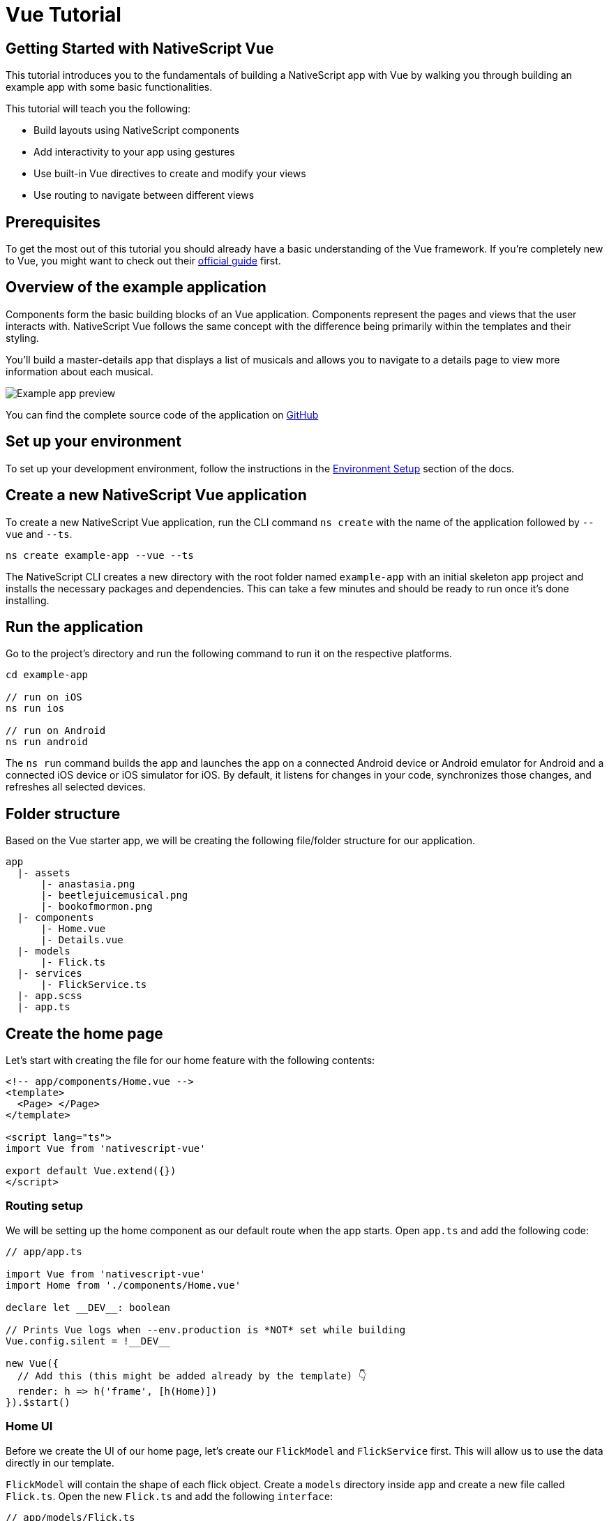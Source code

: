 = Vue Tutorial

== Getting Started with NativeScript Vue

This tutorial introduces you to the fundamentals of building a NativeScript app with Vue by walking you through building an example app with some basic functionalities.

This tutorial will teach you the following:

* Build layouts using NativeScript components
* Add interactivity to your app using gestures
* Use built-in Vue directives to create and modify your views
* Use routing to navigate between different views

== Prerequisites

To get the most out of this tutorial you should already have a basic understanding of the Vue framework.
If you're completely new to Vue, you might want to check out their https://vuejs.org/v2/guide/[official guide] first.

== Overview of the example application

Components form the basic building blocks of an Vue application.
Components represent the pages and views that the user interacts with.
NativeScript Vue follows the same concept with the difference being primarily within the templates and their styling.

You'll build a master-details app that displays a list of musicals and allows you to navigate to a details page to view more information about each musical.

image::basics/tutorial-example-app-preview.png[Example app preview]

You can find the complete source code of the application on https://github.com/NativeScript/tutorials/tree/main/vue-tutorial[GitHub]

== Set up your environment

To set up your development environment, follow the instructions in the https://docs.nativescript.org/environment-setup.html#windows-android[Environment Setup] section of the docs.

== Create a new NativeScript Vue application

To create a new NativeScript Vue application, run the CLI command `ns create` with the name of the application followed by `--vue` and `--ts`.

[,cli]
----
ns create example-app --vue --ts
----

The NativeScript CLI creates a new directory with the root folder named `example-app` with an initial skeleton app project and installs the necessary packages and dependencies.
This can take a few minutes and should be ready to run once it's done installing.

== Run the application

Go to the project's directory and run the following command to run it on the respective platforms.

[,cli]
----
cd example-app

// run on iOS
ns run ios

// run on Android
ns run android
----

The `ns run` command builds the app and launches the app on a connected Android device or Android emulator for Android and a connected iOS device or iOS simulator for iOS.
By default, it listens for changes in your code, synchronizes those changes, and refreshes all selected devices.

== Folder structure

Based on the Vue starter app, we will be creating the following file/folder structure for our application.

----
app
  |- assets
      |- anastasia.png
      |- beetlejuicemusical.png
      |- bookofmormon.png
  |- components
      |- Home.vue
      |- Details.vue
  |- models
      |- Flick.ts
  |- services
      |- FlickService.ts
  |- app.scss
  |- app.ts
----

== Create the home page

Let's start with creating the file for our home feature with the following contents:

[,vue]
----
<!-- app/components/Home.vue -->
<template>
  <Page> </Page>
</template>

<script lang="ts">
import Vue from 'nativescript-vue'

export default Vue.extend({})
</script>
----

=== Routing setup

We will be setting up the home component as our default route when the app starts.
Open `app.ts` and add the following code:

[,typescript{13}]
----
// app/app.ts

import Vue from 'nativescript-vue'
import Home from './components/Home.vue'

declare let __DEV__: boolean

// Prints Vue logs when --env.production is *NOT* set while building
Vue.config.silent = !__DEV__

new Vue({
  // Add this (this might be added already by the template) 👇
  render: h => h('frame', [h(Home)])
}).$start()
----

=== Home UI

Before we create the UI of our home page, let's create our `FlickModel` and `FlickService` first.
This will allow us to use the data directly in our template.

`FlickModel` will contain the shape of each flick object.
Create a `models` directory inside `app` and create a new file called `Flick.ts`.
Open the new `Flick.ts` and add the following `interface`:

[,typescript]
----
// app/models/Flick.ts

export interface FlickModel {
  id: number
  genre: string
  title: string
  image: string
  url: string
  description: string
  details: {
    title: string
    body: string
  }[]
}
----

We will then use the `FlickModel` in our `FlickService` to return our flick data.
Create a `services` directory inside `app` and create a new file called `FlickService.ts`.
Open the new `FlickService.ts` and add the following:

[,typescript]
----
// app/services/FlickService.ts

import { FlickModel } from '../models/Flick'

export default class FlickService {
  private flicks: FlickModel[] = [
    {
      id: 1,
      genre: 'Musical',
      title: 'Book of Mormon',
      image: '~/assets/bookofmormon.png',
      url: 'https://nativescript.org/images/ngconf/book-of-mormon.mov',
      description: `A satirical examination of the beliefs and practices of The Church of Jesus Christ of Latter-day Saints.`,
      details: [
        {
          title: 'Music, Lyrics and Book by',
          body: 'Trey Parker, Robert Lopez, and Matt Stone'
        },
        {
          title: 'First showing on Broadway',
          body: 'March 2011 after nearly seven years of development.'
        },
        {
          title: 'Revenue',
          body: 'Grossed over $500 million, making it one of the most successful musicals of all time.'
        },
        {
          title: 'History',
          body: 'The Book of Mormon was conceived by Trey Parker, Matt Stone and Robert Lopez. Parker and Stone grew up in Colorado, and were familiar with The Church of Jesus Christ of Latter-day Saints and its members. They became friends at the University of Colorado Boulder and collaborated on a musical film, Cannibal! The Musical (1993), their first experience with movie musicals. In 1997, they created the TV series South Park for Comedy Central and in 1999, the musical film South Park: Bigger, Longer & Uncut. The two had first thought of a fictionalized Joseph Smith, religious leader and founder of the Latter Day Saint movement, while working on an aborted Fox series about historical characters. Their 1997 film, Orgazmo, and a 2003 episode of South Park, "All About Mormons", both gave comic treatment to Mormonism. Smith was also included as one of South Park\'s "Super Best Friends", a Justice League parody team of religious figures like Jesus and Buddha.'
        },
        {
          title: 'Development',
          body: `During the summer of 2003, Parker and Stone flew to New York City to discuss the script of their new film, Team America: World Police, with friend and producer Scott Rudin (who also produced South Park: Bigger, Longer & Uncut). Rudin advised the duo to see the musical Avenue Q on Broadway, finding the cast of marionettes in Team America similar to the puppets of Avenue Q. Parker and Stone went to see the production during that summer and the writer-composers of Avenue Q, Lopez and Jeff Marx, noticed them in the audience and introduced themselves. Lopez revealed that South Park: Bigger, Longer & Uncut was highly influential in the creation of Avenue Q. The quartet went for drinks afterwards, and soon found that each camp wanted to write something involving Joseph Smith. The four began working out details nearly immediately, with the idea to create a modern story formulated early on. For research purposes, the quartet took a road trip to Salt Lake City where they "interviewed a bunch of missionaries—or ex-missionaries." They had to work around Parker and Stone\'s South Park schedule. In 2006, Parker and Stone flew to London where they spent three weeks with Lopez, who was working on the West End production of Avenue Q. There, the three wrote "four or five songs" and came up with the basic idea of the story. After an argument between Parker and Marx, who felt he was not getting enough creative control, Marx was separated from the project.[10] For the next few years, the remaining trio met frequently to develop what they initially called The Book of Mormon: The Musical of the Church of Jesus Christ of Latter-day Saints. "There was a lot of hopping back and forth between L.A. and New York," Parker recalled.`
        }
      ]
    },
    {
      id: 2,
      genre: 'Musical',
      title: 'Beetlejuice',
      image: '~/assets/beetlejuicemusical.png',
      url: 'https://nativescript.org/images/ngconf/beetlejuice.mov',
      description: `A deceased couple looks for help from a devious bio-exorcist to handle their haunted house.`,
      details: [
        {
          title: 'Music and Lyrics',
          body: 'Eddie Perfect'
        },
        {
          title: 'Book by',
          body: 'Scott Brown and Anthony King'
        },
        {
          title: 'Based on',
          body: 'A 1988 film of the same name.'
        },
        {
          title: 'First showing on Broadway',
          body: 'April 25, 2019'
        },
        {
          title: 'Background',
          body: `In 2016, a musical adaptation of the 1988 film Beetlejuice (directed by Tim Burton and starring Geena Davis as Barbara Maitland, Alec Baldwin as Adam Maitland, Winona Ryder as Lydia Deetz and Michael Keaton as Betelgeuse) was reported to be in the works, directed by Alex Timbers and produced by Warner Bros., following a reading with Christopher Fitzgerald in the title role. In March 2017, it was reported that Australian musical comedian Eddie Perfect would be writing the music and lyrics and Scott Brown and Anthony King would be writing the book of the musical, and that another reading would take place in May, featuring Kris Kukul as musical director. The musical has had three readings and two laboratory workshops with Alex Brightman in the title role, Sophia Anne Caruso as Lydia Deetz, Kerry Butler and Rob McClure as Barbara and Adam Maitland.`
        }
      ]
    },
    {
      id: 3,
      genre: 'Musical',
      title: 'Anastasia',
      image: '~/assets/anastasia.png',
      url: 'https://nativescript.org/images/ngconf/anastasia.mov',
      description: `The legend of Grand Duchess Anastasia Nikolaevna of Russia.`,
      details: [
        { title: 'Music and Lyrics', body: 'Lynn Ahrens and Stephen Flaherty' },
        {
          title: 'Book by',
          body: 'Terrence McNally'
        },
        {
          title: 'Based on',
          body: 'A 1997 film of the same name.'
        },
        {
          title: 'Background',
          body: `A reading was held in 2012, featuring Kelli Barret as Anya (Anastasia), Aaron Tveit as Dmitry, Patrick Page as Vladimir, and Angela Lansbury as the Empress Maria. A workshop was held on June 12, 2015, in New York City, and included Elena Shaddow as Anya, Ramin Karimloo as Gleb Vaganov, a new role, and Douglas Sills as Vlad.
        The original stage production of Anastasia premiered at the Hartford Stage in Hartford, Connecticut on May 13, 2016 (previews). The show was directed by Darko Tresnjak and choreography by Peggy Hickey, with Christy Altomare and Derek Klena starring as Anya and Dmitry, respectively.
        Director Tresnjak explained: "We've kept, I think, six songs from the movie, but there are 16 new numbers. We've kept the best parts of the animated movie, but it really is a new musical." The musical also adds characters not in the film. Additionally, Act 1 is set in Russia and Act 2 in Paris, "which was everything modern Soviet Russia was not: free, expressive, creative, no barriers," according to McNally.
        The musical also omits the supernatural elements from the original film, including the character of Rasputin and his musical number "In the Dark of the Night", (although that song’s melody is repurposed in the new number "Stay, I Pray You"), and introduces instead a new villain called Gleb, a general for the Bolsheviks who receives orders to kill Anya.`
        }
      ]
    }
  ]

  getFlicks(): FlickModel[] {
    return this.flicks
  }

  getFlickById(id: number): FlickModel | undefined {
    return this.flicks.find(flick => flick.id === id) || undefined
  }
}
----

Add a `/app/assets/` directory to your project, and copy the 3 static images over from the sample project https://github.com/NativeScript/tutorials/tree/main/vue-tutorial/app/assets[here].

Next, let's break down the layout and UI elements of the home page.

image::basics/tutorial-example-app-master-breakdown.png[Home page layout breakdown]

The home page can be divided into two main parts, the action bar with the title and the scrollable main content area with the cards (we will talk about the cards in the next section).
Let's start with creating the action bar with the title.
Open `Home.vue` and add the following code:

[,vue{6}]
----
<!-- app/components/Home.vue -->

<template>
  <Page>
    <!-- Add this 👇 -->
    <ActionBar title="NativeFlix" />
  </Page>
</template>

<script lang="ts">
import Vue from 'nativescript-vue'

export default Vue.extend({})
</script>
----

Since we have an array of flicks to display we can use NativeScript's https://docs.nativescript.org/ui-and-styling.html#listview[`ListView`] component.
`ListView` is a NativeScript UI component that efficiently renders items in a vertical or horizontal scrolling list.
Let's first create a variable called flick in our home component that we are going to use as our ``ListView``'s data source.
Open `Home.vue` and add the following:

[,vue{17-21}]
----
<!-- app/components/Home.vue -->

<template>
  <Page>
    <ActionBar title="NativeFlix" />
  </Page>
</template>

<script lang="ts">
import Vue from 'nativescript-vue'
import FlickService from '../services/FlickService'

const flickService = new FlickService()

export default Vue.extend({
  // Add this 👇
  data() {
    return {
      flicks: flickService.getFlicks()
    }
  }
})
</script>
----

Next, add the `ListView` component:

[,vue{7-11}]
----
<!-- app/components/Home.vue -->

<template>
  <Page>
    <ActionBar title="NativeFlix" />
    <!-- Add this 👇 -->
    <ListView height="100%" for="item in flicks">
      <v-template>
        <Label :text="item.title" />
      </v-template>
    </ListView>
  </Page>
</template>

<script lang="ts">
import Vue from 'nativescript-vue'
import FlickService from '../services/FlickService'

const flickService = new FlickService()

export default Vue.extend({
  data() {
    return {
      flicks: flickService.getFlicks()
    }
  }
})
</script>
----

`ListView` in Vue uses the `for` property as its data source.
In the snippet above, we set the `for` property to `item in flicks`.
This loops through the `flicks` array and renders the contents within the `v-template` for each entry.
If you run the app now, you should see a list of flick titles.

=== Create flick cards

Before we dive into creating the card below, let's create some classes for our background and text colors that we will be using in the application.
As this will be shared throughout the application, let's add this to the `app.scss`.
Open `app.scss` and add the following:

[,scss]
----
// src/app.scss

// applied when device is in light mode
.ns-light {
  .bg-primary {
    background-color: #fdfdfd;
  }
  .bg-secondary {
    background-color: #ffffff;
  }
  .text-primary {
    color: #444;
  }
  .text-secondary {
    color: #777;
  }
}

// applied when device is in dark mode
.ns-dark {
  .bg-primary {
    background-color: #212121;
  }
  .bg-secondary {
    background-color: #383838;
  }
  .text-primary {
    color: #eee;
  }
  .text-secondary {
    color: #ccc;
  }
}
----

image::basics/tutorial-example-app-master-card-breakdown.png[Home page cards breakdown]

As you can see in the image above, each card is made up of 3 components, the preview image, a title, and a description.
We will be using a `GridLayout` as our container and use the `Image` and `Label` components for the preview image and texts.
Open your `Home.vue` and add the following:

[,html{7-37}]
----
<!-- app/components/Home.vue -->

<template>
  <Page>
    <ActionBar title="NativeFlix" />
    <!-- Update this 👇 -->
    <ListView height="100%" separatorColor="transparent" for="item in flicks">
      <v-template>
        <GridLayout
          height="280"
          borderRadius="10"
          class="bg-secondary"
          rows="*, auto, auto"
          columns="*"
          margin="5 10"
          padding="0"
        >
          <image row="0" margin="0" stretch="aspectFill" :src="item.image" />
          <label
            row="1"
            margin="10 10 0 10"
            fontWeight="700"
            class="text-primary"
            fontSize="18"
            :text="item.title"
          />
          <label
            row="2"
            margin="0 10 10 10"
            class="text-secondary"
            fontSize="14"
            textWrap="true"
            :text="item.description"
          />
        </GridLayout>
      </v-template>
    </ListView>
  </Page>
</template>

<script lang="ts">
  import Vue from 'nativescript-vue'
  import FlickService from '../services/FlickService'

  const flickService = new FlickService()

  export default Vue.extend({
    data() {
      return {
        flicks: flickService.getFlicks()
      }
    }
  })
</script>
----

=== Checkpoint

If you've followed along this far, running the app on either platform should result in an app that resembles the one in this screenshot, with the list being scrollable vertically.

image::basics/tutorial-example-app-master.png[Home page]

== Create the details page

Let's start with creating the file for our details feature with the following contents:

[,vue]
----
<!-- app/components/Details.vue -->

<template>
  <Page> </Page>
</template>

<script lang="ts">
import Vue from 'nativescript-vue'

export default Vue.extend({})
</script>
----

=== Setup navigation from home to details component

We will be using the `$navigateTo` function from `nativescript-vue` to navigate from our home component to the details component.
In addition to the route name, we will also pass in the flick's `id` as a prop to our `$navigateTo` function.
We will use this `id` in our details component to access more information about the flick.
Open `Home.vue` and add the following:

[,vue{55-60}]
----
<!-- app/components/Home.vue -->

<template>
  <Page>
    <ActionBar title="NativeFlix" />
    <ListView height="100%" separatorColor="transparent" for="item in flicks">
      <v-template>
        <GridLayout
          height="280"
          borderRadius="10"
          class="bg-secondary"
          rows="*, auto, auto"
          columns="*"
          margin="5 10"
          padding="0"
        >
          <Image row="0" margin="0" stretch="aspectFill" :src="item.image" />
          <Label
            row="1"
            margin="10 10 0 10"
            fontWeight="700"
            class="text-primary"
            fontSize="18"
            :text="item.title"
          />
          <Label
            row="2"
            margin="0 10 10 10"
            class="text-secondary"
            fontSize="14"
            textWrap="true"
            :text="item.description"
          />
        </GridLayout>
      </v-template>
    </ListView>
  </Page>
</template>

<script lang="ts">
import Vue from 'nativescript-vue'
import FlickService from '../services/FlickService'
import Details from './Details.vue'

const flickService = new FlickService()

export default Vue.extend({
  data() {
    return {
      flicks: flickService.getFlicks()
    }
  },
  methods: {
    // Add this 👇
    onFlickTap(args) {
      const id = args.item.id
      this.$navigateTo(Details, {
        props: { id }
      })
    }
  }
})
</script>
----

Next, let's add the tap event to the listview items.
Open `Home.vue` and add the following:

[,html{11}]
----
<!-- app/components/Home.vue -->

<template>
  <Page>
    <ActionBar title="NativeFlix" />
    <StackLayout height="100%">
      <ListView
        height="100%"
        separatorColor="transparent"
        for="item in flicks"
        @itemTap="onFlickTap"
      >
        <!-- 👈  Add this -->
        <v-template>
          <GridLayout
            height="280"
            borderRadius="10"
            class="bg-secondary"
            rows="*, auto, auto"
            columns="*"
            margin="5 10"
            padding="0"
          >
            <image row="0" margin="0" stretch="aspectFill" :src="item.image" />
            <label
              row="1"
              margin="10 10 0 10"
              fontWeight="700"
              class="text-primary"
              fontSize="18"
              :text="item.title"
            />
            <label
              row="2"
              margin="0 10 10 10"
              class="text-secondary"
              fontSize="14"
              textWrap="true"
              :text="item.description"
            />
          </GridLayout>
        </v-template>
      </ListView>
    </StackLayout>
  </Page>
</template>

<script lang="ts">
  import Vue from 'nativescript-vue'
  import FlickService from '../services/FlickService'
  import Details from './Details.vue'

  const flickService = new FlickService()

  export default Vue.extend({
    data() {
      return {
        flicks: flickService.getFlicks()
      }
    },
    methods: {
      onFlickTap(args) {
        const id = args.item.id
        this.$navigateTo(Details, {
          props: { id }
        })
      }
    }
  })
</script>
----

=== Access navigation props

We passed in the `id` of the flick card the user tapped on in the previous section as we navigate to the details component.
We can use the `props` property to get the passed in `id`.
We can then use the `id` to get the selected flick information to be displayed in our details component's template.
Open `Details.vue` and add the following:

[,vue{10,13,17,20-22}]
----
<!-- app/components/Details.vue -->

<template>
  <Page></Page>
</template>

<script lang="ts">
import Vue from 'nativescript-vue'
// Add this 👇
import FlickService from '../services/FlickService'

// Add this 👇
const flickService = new FlickService()

export default Vue.extend({
  // Add this 👇
  props: ['id'],
  data() {
    // Add this 👇
    return {
      flick: flickService.getFlickById(this.id)
    }
  }
})
</script>
----

=== Details UI

Let's break down the layout and UI elements of the details page.

image::basics/tutorial-example-app-details-breakdown.png[Details page layout breakdown]

The details page can be divided into three main parts, the action bar with the flick title, the hero image, and the main content with the flick details.
We will use the `details` array from our `flicks` object to populate the flick details section.
The `details` array contains objects with a `title` and `body` which are rendered uniformly, each with their style.
We can use Vue's `v-for` directive to loop through the array and create a UI element or set of elements for each entry in the array.
Open `Details.vue` and add the following code:

[,vue{6,9-31}]
----
<!-- app/components/Details.vue -->

<template>
  <Page>
    <!-- Add this 👇 -->
    <ActionBar :title="flick.title" />

    <!-- Add this 👇 -->
    <ScrollView height="100%">
      <StackLayout>
        <Image margin="0" stretch="aspectFill" :src="flick.image" />
        <StackLayout padding="10 20">
          <StackLayout v-for="detail in flick.details" :key="detail.id">
            <Label
              marginTop="15"
              fontSize="16"
              fontWeight="700"
              class="text-primary"
              textWrap="true"
              :text="detail.title"
            />
            <Label
              fontSize="14"
              class="text-secondary"
              textWrap="true"
              :text="detail.body"
            />
          </StackLayout>
        </StackLayout>
      </StackLayout>
    </ScrollView>
  </Page>
</template>

<script lang="ts">
import Vue from 'nativescript-vue'
import FlickService from '../services/FlickService'

const flickService = new FlickService()

export default Vue.extend({
  props: ['id'],
  data() {
    return {
      flick: flickService.getFlickById(this.id)
    }
  }
})
</script>
----

=== Checkpoint

Running the app on either platform should now result in an app that resembles the one in this screenshot with the ability to navigate between the home and details pages.

image::basics/tutorial-example-app-details.png[Details page]

== What's next

Congratulations!
You built your first NativeScript app that runs on both iOS and Android.
You can continue adding more https://docs.nativescript.org/ui-and-styling.html[NativeScript UI components] (or build your custom UI components), or you could add some https://docs.nativescript.org/native-api-access.html[native functionalities].
The possibilities are endless!
